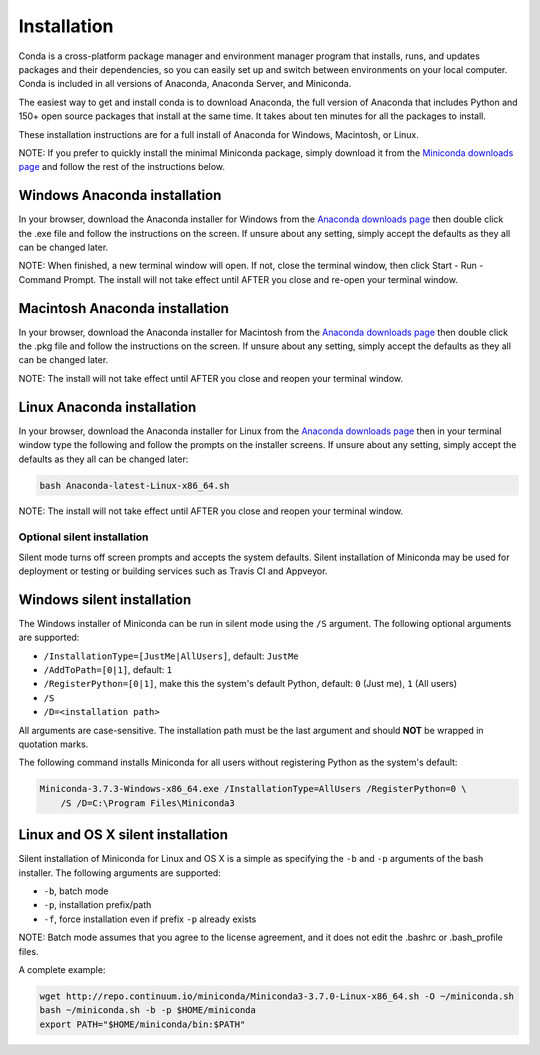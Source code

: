 ============
Installation
============

Conda is a cross-platform package manager and environment manager program that installs, 
runs, and updates packages and their dependencies, so you can easily set up and switch 
between environments on your local computer.  Conda is included in all versions of 
Anaconda, Anaconda Server, and Miniconda. 

The easiest way to get and install conda is to download Anaconda, the full version 
of Anaconda that includes Python and 150+ open source packages that install at the 
same time. It takes about ten minutes for all the packages to install. 

These installation instructions are for a full install of Anaconda for Windows, Macintosh,
or Linux. 

NOTE: If you prefer to quickly install the minimal Miniconda package, simply download 
it from the `Miniconda downloads page <http://conda.pydata.org/miniconda.html#miniconda>`_
and follow the rest of the instructions below.

Windows Anaconda installation
-------------------

In your browser, download the Anaconda installer for Windows from the `Anaconda downloads 
page <https://store.continuum.io/cshop/anaconda/>`_ then double click the .exe file and follow 
the instructions on the screen.  If unsure about any setting, simply accept the defaults as 
they all can be changed later.

NOTE: When finished, a new terminal window will open. If not, close the terminal
window, then click Start - Run - Command Prompt. The install will not take effect 
until AFTER you close and re-open your terminal window.

Macintosh Anaconda installation
-------------------

In your browser, download the Anaconda installer for Macintosh from the `Anaconda downloads 
page <https://store.continuum.io/cshop/anaconda/>`_  then double click 
the .pkg file and follow the instructions on the screen. If unsure about any setting, 
simply accept the defaults as they all can be changed later.

NOTE: The install will not take effect until AFTER you close and reopen your terminal 
window.

Linux Anaconda installation
-------------------

In your browser, download the Anaconda installer for Linux from the `Anaconda downloads 
page <https://store.continuum.io/cshop/anaconda/>`_ then in your terminal 
window type the following and follow the prompts on the installer screens. If unsure 
about any setting, simply accept the defaults as they all can be changed later:

.. code-block:: console

    bash Anaconda-latest-Linux-x86_64.sh

NOTE: The install will not take effect until AFTER you close and reopen your terminal 
window.


Optional silent installation
~~~~~~~

Silent mode turns off screen prompts and accepts the system defaults. Silent installation of Miniconda may be used for deployment or testing or building services such as Travis CI and
Appveyor. 


Windows silent installation
-------------------

The Windows installer of Miniconda can be run in silent mode using the ``/S`` argument. The following optional arguments
are supported:

- ``/InstallationType=[JustMe|AllUsers]``, default: ``JustMe``
- ``/AddToPath=[0|1]``, default: ``1``
- ``/RegisterPython=[0|1]``, make this the system's default Python, default: ``0`` (Just me), ``1`` (All users)
- ``/S``
- ``/D=<installation path>``

All arguments are case-sensitive. The installation path must be the last argument and should **NOT** be wrapped in
quotation marks.

The following command installs Miniconda for all users without registering Python as the system's default:

.. code-block:: bat

    Miniconda-3.7.3-Windows-x86_64.exe /InstallationType=AllUsers /RegisterPython=0 \
        /S /D=C:\Program Files\Miniconda3


Linux and OS X silent installation
-------------------

Silent installation of Miniconda for Linux and OS X is a simple as specifying the ``-b`` and ``-p`` arguments of the
bash installer. The following arguments are supported:

- ``-b``, batch mode
- ``-p``, installation prefix/path
- ``-f``, force installation even if prefix ``-p`` already exists

NOTE: Batch mode assumes that you agree to the license agreement, and it does not
edit the .bashrc or .bash_profile files.

A complete example:

.. code-block:: bash

    wget http://repo.continuum.io/miniconda/Miniconda3-3.7.0-Linux-x86_64.sh -O ~/miniconda.sh
    bash ~/miniconda.sh -b -p $HOME/miniconda
    export PATH="$HOME/miniconda/bin:$PATH"


.. seealso::
   :doc:`travis`

